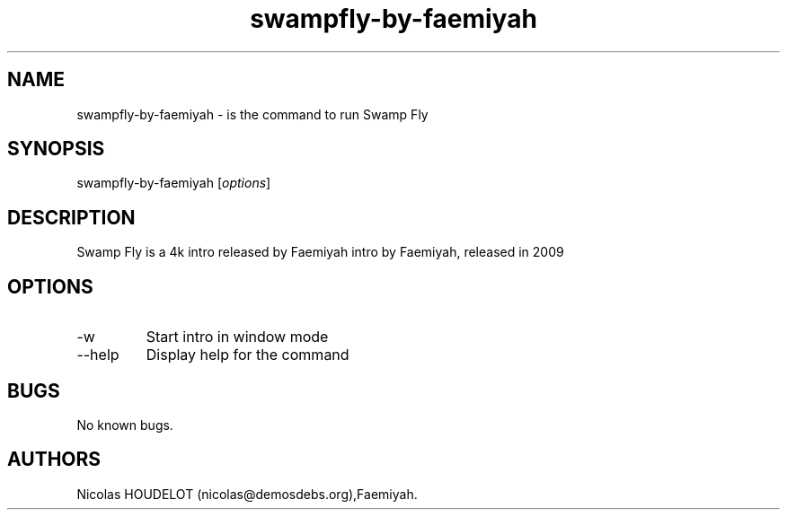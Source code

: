 .\" Automatically generated by Pandoc 2.9.2.1
.\"
.TH "swampfly-by-faemiyah" "6" "2016-10-31" "Swamp Fly User Manuals" ""
.hy
.SH NAME
.PP
swampfly-by-faemiyah - is the command to run Swamp Fly
.SH SYNOPSIS
.PP
swampfly-by-faemiyah [\f[I]options\f[R]]
.SH DESCRIPTION
.PP
Swamp Fly is a 4k intro released by Faemiyah intro by Faemiyah, released
in 2009
.SH OPTIONS
.TP
-w
Start intro in window mode
.TP
--help
Display help for the command
.SH BUGS
.PP
No known bugs.
.SH AUTHORS
Nicolas HOUDELOT (nicolas\[at]demosdebs.org),Faemiyah.
